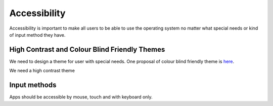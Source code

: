 Accessibility
=============

Accessibility is important to make all users to be able to use the
operating system no matter what special needs or kind of input method
they have.

High Contrast and Colour Blind Friendly Themes
----------------------------------------------

We need to design a theme for user with special needs. One proposal of
colour blind friendly theme is
`here <http://colors.mivoligo.com/#color-blind>`__.

We need a high contrast theme

Input methods
-------------

Apps should be accessible by mouse, touch and with keyboard only.
